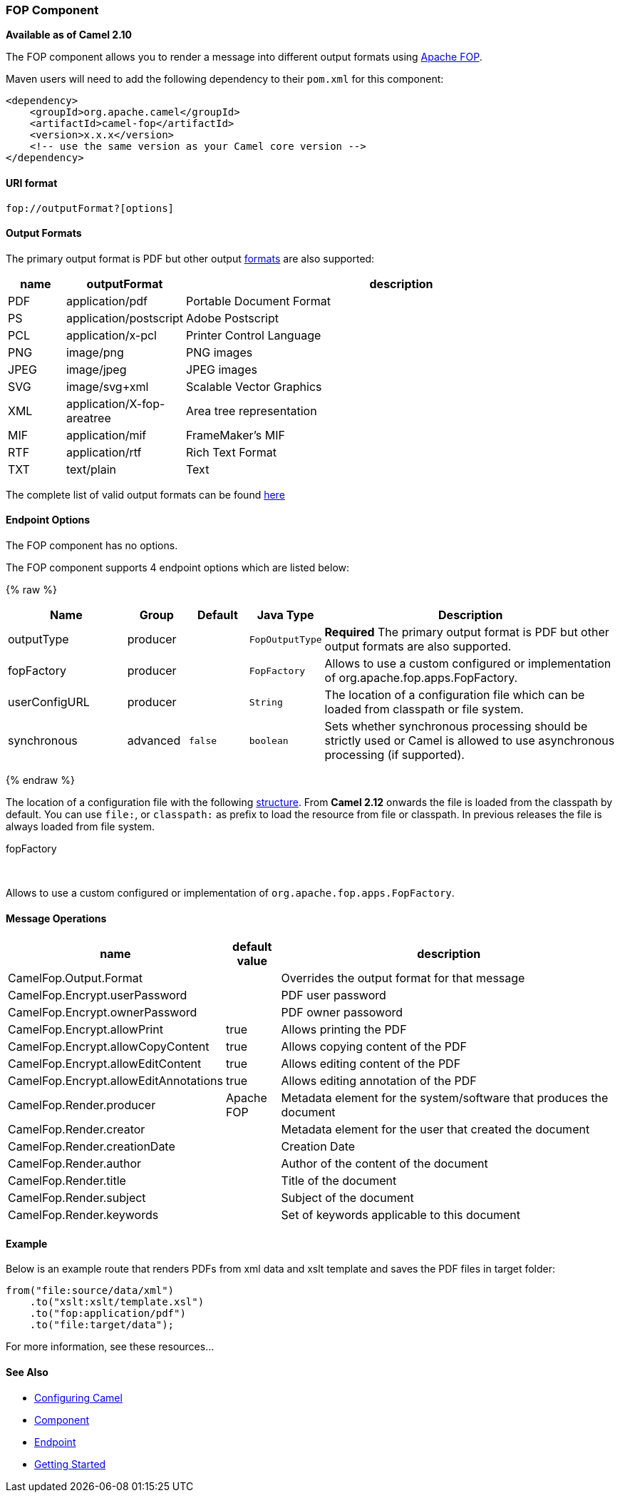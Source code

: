 [[FOP-FOPComponent]]
FOP Component
~~~~~~~~~~~~~

*Available as of Camel 2.10*

The FOP component allows you to render a message into different output
formats using http://xmlgraphics.apache.org/fop/index.html[Apache FOP].

Maven users will need to add the following dependency to their `pom.xml`
for this component:

[source,xml]
------------------------------------------------------------
<dependency>
    <groupId>org.apache.camel</groupId>
    <artifactId>camel-fop</artifactId>
    <version>x.x.x</version>
    <!-- use the same version as your Camel core version -->
</dependency>
------------------------------------------------------------

[[FOP-URIformat]]
URI format
^^^^^^^^^^

[source,java]
----------------------------
fop://outputFormat?[options]
----------------------------

[[FOP-OutputFormats]]
Output Formats
^^^^^^^^^^^^^^

The primary output format is PDF but other output
http://xmlgraphics.apache.org/fop/0.95/output.html[formats] are also
supported:

[width="100%",cols="10%,10%,80%",options="header",]
|=======================================================================
|name |outputFormat |description

|PDF |application/pdf |Portable Document Format

|PS |application/postscript |Adobe Postscript

|PCL |application/x-pcl |Printer Control Language

|PNG |image/png |PNG images

|JPEG |image/jpeg |JPEG images

|SVG |image/svg+xml |Scalable Vector Graphics

|XML |application/X-fop-areatree |Area tree representation

|MIF |application/mif |FrameMaker's MIF

|RTF |application/rtf |Rich Text Format

|TXT |text/plain |Text
|=======================================================================

The complete list of valid output formats can be found
http://svn.apache.org/repos/asf/xmlgraphics/commons/trunk/src/java/org/apache/xmlgraphics/util/MimeConstants.java[here]

[[FOP-EndpointOptions]]
Endpoint Options
^^^^^^^^^^^^^^^^

// component options: START
The FOP component has no options.
// component options: END



// endpoint options: START
The FOP component supports 4 endpoint options which are listed below:

{% raw %}
[width="100%",cols="2,1,1m,1m,5",options="header"]
|=======================================================================
| Name | Group | Default | Java Type | Description
| outputType | producer |  | FopOutputType | *Required* The primary output format is PDF but other output formats are also supported.
| fopFactory | producer |  | FopFactory | Allows to use a custom configured or implementation of org.apache.fop.apps.FopFactory.
| userConfigURL | producer |  | String | The location of a configuration file which can be loaded from classpath or file system.
| synchronous | advanced | false | boolean | Sets whether synchronous processing should be strictly used or Camel is allowed to use asynchronous processing (if supported).
|=======================================================================
{% endraw %}
// endpoint options: END


The location of a configuration file with the following
http://xmlgraphics.apache.org/fop/1.0/configuration.html[structure].
From *Camel 2.12* onwards the file is loaded from the classpath by
default. You can use `file:`, or `classpath:` as prefix to load the
resource from file or classpath. In previous releases the file is always
loaded from file system.

fopFactory

 

Allows to use a custom configured or implementation of
`org.apache.fop.apps.FopFactory`.

[[FOP-MessageOperations]]
Message Operations
^^^^^^^^^^^^^^^^^^

[width="100%",cols="10%,10%,80%",options="header",]
|=======================================================================
|name |default value |description

|CamelFop.Output.Format |  | Overrides the output format for that message

|CamelFop.Encrypt.userPassword |  | PDF user password

|CamelFop.Encrypt.ownerPassword |  | PDF owner passoword

|CamelFop.Encrypt.allowPrint | true |Allows printing the PDF

|CamelFop.Encrypt.allowCopyContent |true |Allows copying content of the PDF

|CamelFop.Encrypt.allowEditContent |true |Allows editing content of the PDF

|CamelFop.Encrypt.allowEditAnnotations |true |Allows editing annotation of the PDF

|CamelFop.Render.producer |Apache FOP |Metadata element for the system/software that produces the document

|CamelFop.Render.creator |  | Metadata element for the user that created the document

|CamelFop.Render.creationDate |  | Creation Date

|CamelFop.Render.author |  | Author of the content of the document

|CamelFop.Render.title |  | Title of the document

|CamelFop.Render.subject |  | Subject of the document

|CamelFop.Render.keywords |  | Set of keywords applicable to this document
|=======================================================================

[[FOP-Example]]
Example
^^^^^^^

Below is an example route that renders PDFs from xml data and xslt
template and saves the PDF files in target folder:

[source,java]
---------------------------------
from("file:source/data/xml")
    .to("xslt:xslt/template.xsl")
    .to("fop:application/pdf")
    .to("file:target/data");
---------------------------------

For more information, see these resources...

[[FOP-SeeAlso]]
See Also
^^^^^^^^

* link:configuring-camel.html[Configuring Camel]
* link:component.html[Component]
* link:endpoint.html[Endpoint]
* link:getting-started.html[Getting Started]

